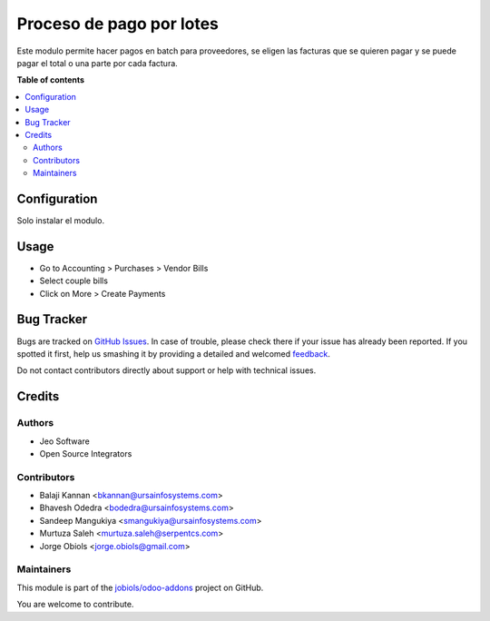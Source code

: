 =========================
Proceso de pago por lotes
=========================

.. !!!!!!!!!!!!!!!!!!!!!!!!!!!!!!!!!!!!!!!!!!!!!!!!!!!!
   !! This file is generated by oca-gen-addon-readme !!
   !! changes will be overwritten.                   !!
   !!!!!!!!!!!!!!!!!!!!!!!!!!!!!!!!!!!!!!!!!!!!!!!!!!!!

.. |badge1| image:: https://img.shields.io/badge/maturity-Beta-yellow.png
    :target: https://odoo-community.org/page/development-status
    :alt: Beta
.. |badge2| image:: https://img.shields.io/badge/licence-AGPL--3-blue.png
    :target: http://www.gnu.org/licenses/agpl-3.0-standalone.html
    :alt: License: AGPL-3
.. |badge3| image:: https://img.shields.io/badge/github-jobiols%2Fodoo--addons-lightgray.png?logo=github
    :target: https://github.com/jobiols/odoo-addons/tree/9.0/account_payment_batch_process
    :alt: jobiols/odoo-addons

|badge1| |badge2| |badge3| 

Este modulo permite hacer pagos en batch para proveedores, se eligen las facturas
que se quieren pagar y se puede pagar el total o una parte por cada factura.

**Table of contents**

.. contents::
   :local:

Configuration
=============

Solo instalar el modulo.

Usage
=====

* Go to Accounting > Purchases > Vendor Bills
* Select couple bills
* Click on More > Create Payments

Bug Tracker
===========

Bugs are tracked on `GitHub Issues <https://github.com/jobiols/odoo-addons/issues>`_.
In case of trouble, please check there if your issue has already been reported.
If you spotted it first, help us smashing it by providing a detailed and welcomed
`feedback <https://github.com/jobiols/odoo-addons/issues/new?body=module:%20account_payment_batch_process%0Aversion:%209.0%0A%0A**Steps%20to%20reproduce**%0A-%20...%0A%0A**Current%20behavior**%0A%0A**Expected%20behavior**>`_.

Do not contact contributors directly about support or help with technical issues.

Credits
=======

Authors
~~~~~~~

* Jeo Software
* Open Source Integrators

Contributors
~~~~~~~~~~~~

* Balaji Kannan <bkannan@ursainfosystems.com>
* Bhavesh Odedra <bodedra@ursainfosystems.com>
* Sandeep Mangukiya <smangukiya@ursainfosystems.com>
* Murtuza Saleh <murtuza.saleh@serpentcs.com>
* Jorge Obiols <jorge.obiols@gmail.com>

Maintainers
~~~~~~~~~~~

This module is part of the `jobiols/odoo-addons <https://github.com/jobiols/odoo-addons/tree/9.0/account_payment_batch_process>`_ project on GitHub.

You are welcome to contribute.
